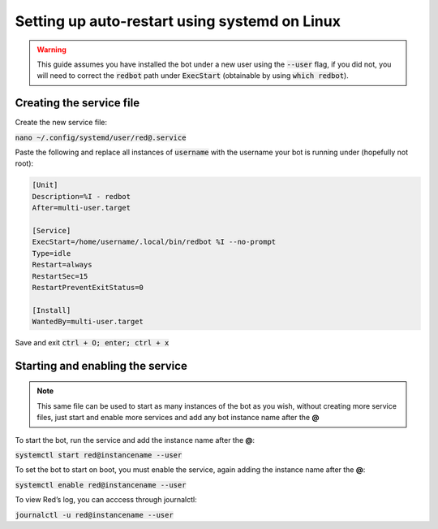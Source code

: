 .. systemd service guide

==============================================
Setting up auto-restart using systemd on Linux
==============================================

.. warning:: This guide assumes you have installed the bot under a new user using the :code:`--user`
   flag, if you did not, you will need to correct the :code:`redbot` path under :code:`ExecStart`
   (obtainable by using :code:`which redbot`).

-------------------------
Creating the service file
-------------------------

Create the new service file:

:code:`nano ~/.config/systemd/user/red@.service`

Paste the following and replace all instances of :code:`username` with the username your bot is
running under (hopefully not root):

.. code-block:: none

    [Unit]
    Description=%I - redbot
    After=multi-user.target

    [Service]
    ExecStart=/home/username/.local/bin/redbot %I --no-prompt
    Type=idle
    Restart=always
    RestartSec=15
    RestartPreventExitStatus=0

    [Install]
    WantedBy=multi-user.target

Save and exit :code:`ctrl + O; enter; ctrl + x`

---------------------------------
Starting and enabling the service
---------------------------------

.. note:: This same file can be used to start as many instances of the bot as you wish, without
   creating more service files, just start and enable more services and add any bot instance name
   after the **@**

To start the bot, run the service and add the instance name after the **@**:

:code:`systemctl start red@instancename --user`

To set the bot to start on boot, you must enable the service, again adding the instance name after
the **@**:

:code:`systemctl enable red@instancename --user`

To view Red’s log, you can acccess through journalctl:

:code:`journalctl -u red@instancename --user`
